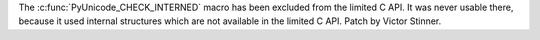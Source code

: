 The :c:func:`PyUnicode_CHECK_INTERNED` macro has been excluded from the limited
C API. It was never usable there, because it used internal structures which are
not available in the limited C API. Patch by Victor Stinner.
